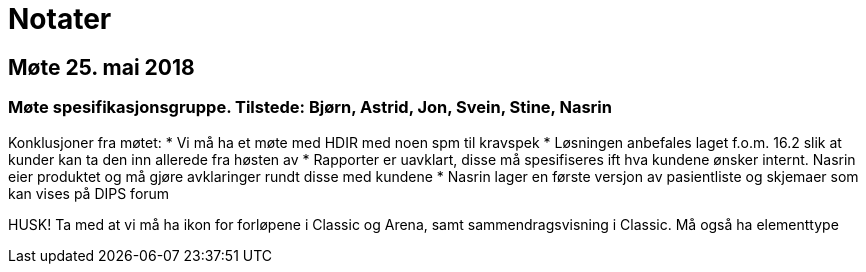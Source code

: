 = Notater

== Møte 25. mai 2018 

=== Møte spesifikasjonsgruppe. Tilstede: Bjørn, Astrid, Jon, Svein, Stine, Nasrin

Konklusjoner fra møtet:
* Vi må ha et møte med HDIR med noen spm til kravspek
* Løsningen anbefales laget f.o.m. 16.2 slik at kunder kan ta den inn allerede fra høsten av
* Rapporter er uavklart, disse må spesifiseres ift hva kundene ønsker internt. Nasrin eier produktet og må gjøre avklaringer rundt disse med kundene
* Nasrin lager en første versjon av pasientliste og skjemaer som kan vises på DIPS forum 



HUSK! Ta med at vi må ha ikon for forløpene i Classic og Arena, samt sammendragsvisning i Classic. Må også ha elementtype